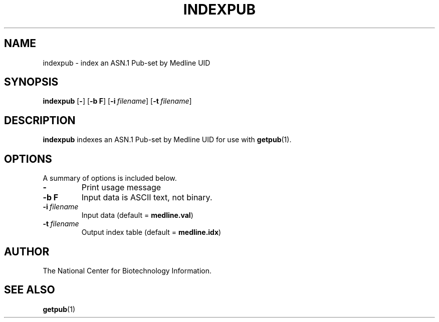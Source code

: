 .TH INDEXPUB 1 2001-10-05 NCBI "NCBI Tools User's Manual"
.SH NAME
indexpub \- index an ASN.1 Pub-set by Medline UID
.SH SYNOPSIS
.B indexpub
[\|\fB\-\fP\|]
[\|\fB\-b\ F\fP\|]
[\|\fB\-i\fP\ \fIfilename\fP\|]
[\|\fB\-t\fP\ \fIfilename\fP\|]
.SH DESCRIPTION
\fBindexpub\fP indexes an ASN.1 Pub-set by Medline UID for use with
\fBgetpub\fP(1).
.SH OPTIONS
A summary of options is included below.
.TP
\fB\-\fP
Print usage message
.TP
\fB\-b\ F\fP
Input data is ASCII text, not binary.
.TP
\fB\-i\fP\ \fIfilename\fP
Input data (default = \fBmedline.val\fP)
.TP
\fB\-t\fP\ \fIfilename\fP
Output index table (default = \fBmedline.idx\fP)
.SH AUTHOR
The National Center for Biotechnology Information.
.SH SEE ALSO
.BR getpub (1)
